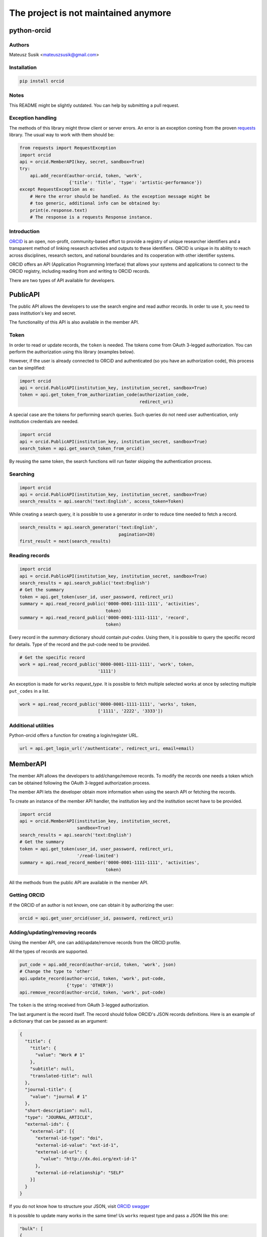 -------------------------------------
The project is not maintained anymore
-------------------------------------

python-orcid
============

.. image:: https://badges.gitter.im/ORCID/python-orcid.svg
   :alt: Join the chat at https://gitter.im/ORCID/python-orcid
   :target: https://gitter.im/ORCID/python-orcid?utm_source=badge&utm_medium=badge&utm_campaign=pr-badge&utm_content=badge

.. image:: https://img.shields.io/travis/ORCID/python-orcid.svg?style=flat-square
  :target: https://travis-ci.org/ORCID/python-orcid
.. image:: https://img.shields.io/coveralls/ORCID/python-orcid.svg?style=flat-square
  :target: https://coveralls.io/r/ORCID/python-orcid?branch=master
.. image:: https://img.shields.io/pypi/l/orcid.svg?style=flat-square
  :target: https://pypi.python.org/pypi/orcid/
.. image:: https://img.shields.io/badge/status-beta-red.svg?style=flat-square
  :target: https://pypi.python.org/pypi/orcid/

Authors
-------

Mateusz Susik <mateuszsusik@gmail.com>

Installation
------------

.. code-block:: bash

    pip install orcid


Notes
-----

This README might be slightly outdated. You can help by submitting a pull request.

Exception handling
--------------

The methods of this library might throw client or server errors. An error is 
an exception coming from the proven
`requests <http://docs.python-requests.org/en/latest/>`_ library. The usual
way to work with them should be:

.. code-block:: python
  
    from requests import RequestException
    import orcid
    api = orcid.MemberAPI(key, secret, sandbox=True)
    try:
        api.add_record(author-orcid, token, 'work',
                       {'title': 'Title', 'type': 'artistic-performance'})
    except RequestException as e:
        # Here the error should be handled. As the exception message might be
        # too generic, additional info can be obtained by:
        print(e.response.text)
        # The response is a requests Response instance.


Introduction
------------

`ORCID <http://orcid.org/>`_ is an open, non-profit, community-based effort to
provide a registry of unique researcher identifiers and a transparent method
of linking research activities and outputs to these identifiers. ORCID is
unique in its ability to reach across disciplines, research sectors, and
national boundaries and its cooperation with other identifier systems.

ORCID offers an API (Application Programming Interface) that allows your
systems and applications to connect to the ORCID registry, including reading
from and writing to ORCID records.

There are two types of API available for developers.


PublicAPI
=========

The public API allows the developers to use the search engine and read author
records. In order to use it, you need to pass institution's key and secret.

The functionality of this API is also available in the member API.

Token
-----

In order to read or update records, the ``token`` is needed. The tokens come
from OAuth 3-legged authorization. You can perform the authorization using
this library (examples below).

However, if the user is already connected to ORCiD and authenticated (so you
have an authorization code), this process can be simplified:

.. code-block:: python

    import orcid
    api = orcid.PublicAPI(institution_key, institution_secret, sandbox=True)
    token = api.get_token_from_authorization_code(authorization_code,
                                                  redirect_uri)

A special case are the tokens for performing search queries. Such queries
do not need user authentication, only institution credentials are needed.

.. code-block:: python

    import orcid
    api = orcid.PublicAPI(institution_key, institution_secret, sandbox=True)
    search_token = api.get_search_token_from_orcid()

By reusing the same token, the search functions will run faster skipping
the authentication process.


Searching
---------

.. code-block:: python

    import orcid
    api = orcid.PublicAPI(institution_key, institution_secret, sandbox=True)
    search_results = api.search('text:English', access_token=Token)


While creating a search query, it is possible to use a generator in
order to reduce time needed to fetch a record.

.. code-block:: python

    search_results = api.search_generator('text:English',
                                          pagination=20)
    first_result = next(search_results)


Reading records
---------------

.. code-block:: python

    import orcid
    api = orcid.PublicAPI(institution_key, institution_secret, sandbox=True)
    search_results = api.search_public('text:English')
    # Get the summary
    token = api.get_token(user_id, user_password, redirect_uri)
    summary = api.read_record_public('0000-0001-1111-1111', 'activities',
                                     token)
    summary = api.read_record_public('0000-0001-1111-1111', 'record',
                                     token)


Every record in the `summary` dictionary should contain *put-codes*. Using
them, it is possible to query the specific record for details. Type of the
record and the put-code need to be provided.

.. code-block:: python

    # Get the specific record
    work = api.read_record_public('0000-0001-1111-1111', 'work', token,
                                  '1111')

An exception is made for ``works`` `request_type`. It is possible to
fetch multiple selected works at once by selecting multiple
``put_codes`` in a list.

.. code-block:: python

    work = api.read_record_public('0000-0001-1111-1111', 'works', token,
                                  ['1111', '2222', '3333'])

Additional utilities
--------------------

Python-orcid offers a function for creating a login/register URL.

.. code-block:: python

    url = api.get_login_url('/authenticate', redirect_uri, email=email)


MemberAPI
=========

The member API allows the developers to add/change/remove records.
To modify the records one needs a token which can be obtained following
the OAuth 3-legged authorization process.

The member API lets the developer obtain more information when using the
search API or fetching the records.

To create an instance of the member API handler, the institution key and the
institution secret have to be provided.

.. code-block:: python

    import orcid
    api = orcid.MemberAPI(institution_key, institution_secret,
                          sandbox=True)
    search_results = api.search('text:English')
    # Get the summary
    token = api.get_token(user_id, user_password, redirect_uri,
                          '/read-limited')
    summary = api.read_record_member('0000-0001-1111-1111', 'activities',
                                     token)

All the methods from the public API are available in the member API.

Getting ORCID
-------------

If the ORCID of an author is not known, one can obtain it by authorizing the
user:

.. code-block:: python

    orcid = api.get_user_orcid(user_id, password, redirect_uri)


Adding/updating/removing records
--------------------------------

Using the member API, one can add/update/remove records from the ORCID profile.

All the types of records are supported.

.. code-block:: python

    put_code = api.add_record(author-orcid, token, 'work', json)
    # Change the type to 'other'
    api.update_record(author-orcid, token, 'work', put-code,
                      {'type': 'OTHER'})
    api.remove_record(author-orcid, token, 'work', put-code)


The ``token`` is the string received from OAuth 3-legged authorization.

The last argument is the record itself. The record should
follow ORCID's JSON records definitions. Here is an
example of a dictionary that can be passed as an argument:

.. code-block:: python

    {
      "title": {
        "title": {
          "value": "Work # 1"
        },
        "subtitle": null,
        "translated-title": null
      },
      "journal-title": {
        "value": "journal # 1"
      },
      "short-description": null,
      "type": "JOURNAL_ARTICLE",
      "external-ids": {
        "external-id": [{
          "external-id-type": "doi",
          "external-id-value": "ext-id-1",
          "external-id-url": {
            "value": "http://dx.doi.org/ext-id-1"
          },
          "external-id-relationship": "SELF"
        }]
      }
    }

If you do not know how to structure your JSON, visit
`ORCID swagger <https://api.orcid.org/v2.0>`_

It is possible to update many works in the same time!
Us ``works`` request type and pass a JSON like this one:

.. code-block:: python

  "bulk": [
  {
    "work": {
      "title": {
        "title": {
          "value": "Work # 1"
        },
      },
      "journal-title": {
        "value": "journal # 1"
      },
      "type": "JOURNAL_ARTICLE",
      "external-ids": {
        "external-id": [{
          "external-id-type": "doi",
          "external-id-value": "ext-id-1",
          "external-id-url": {
            "value": "http://dx.doi.org/ext-id-1"
          },
          "external-id-relationship": "SELF"
        }]
      }
    }
  },
  {
    "work": {
      "title": {
        "title": {
          "value": "Work # 2"
        },
      },
      "journal-title": {
        "value": "journal # 2"
      },
      "type": "JOURNAL_ARTICLE",
      "external-ids": {
        "external-id": [{
          "external-id-type": "doi",
          "external-id-value": "ext-id-2",
          "external-id-url": {
            "value": "http://dx.doi.org/ext-id-2"
          },
          "external-id-relationship": "SELF"
        }]
      }
    }
  }
  ]
